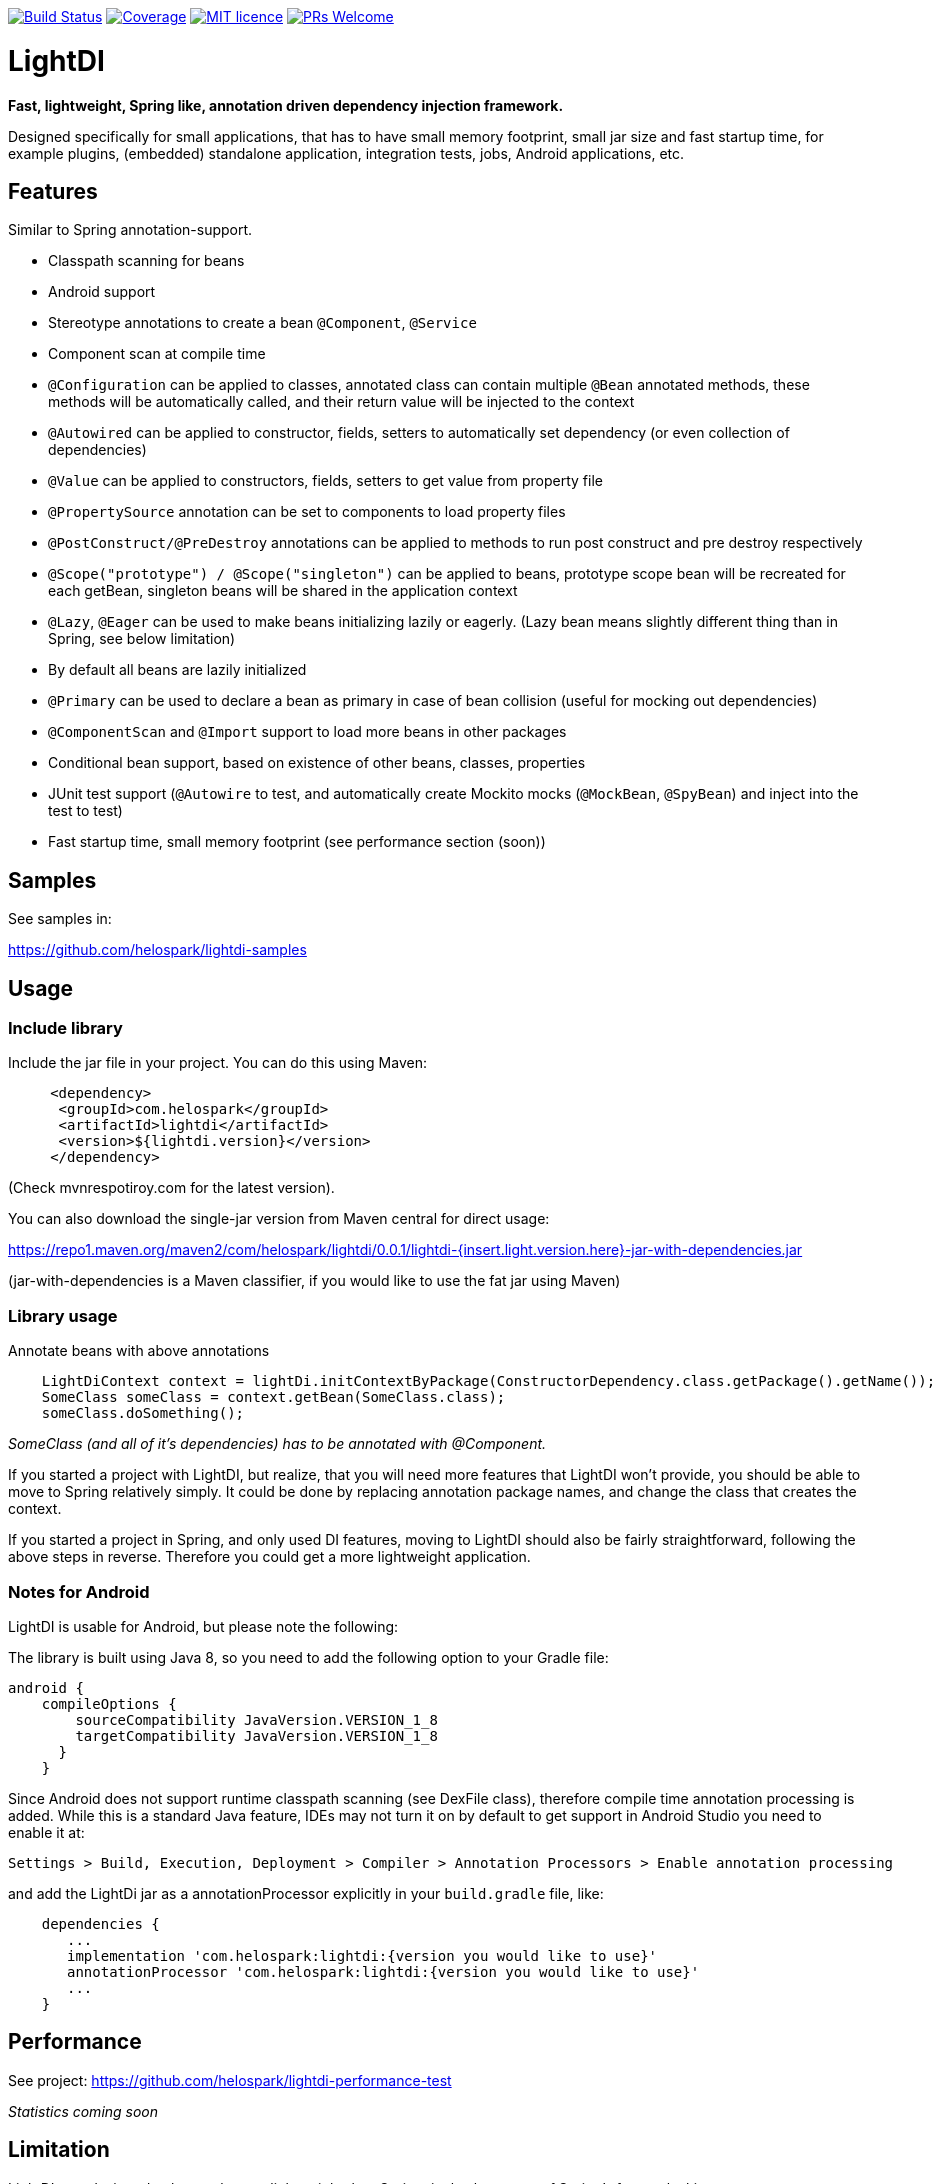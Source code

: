 image:https://travis-ci.org/helospark/light-di.svg?branch=master["Build Status", link="https://travis-ci.org/helospark/light-di"]
image:https://img.shields.io/codecov/c/github/helospark/light-di.svg["Coverage", link="https://codecov.io/gh/helospark/light-di"]
image:https://img.shields.io/github/license/helospark/light-di.svg["MIT licence", link="https://github.com/helospark/light-di/blob/master/LICENSE"]
image:https://img.shields.io/badge/PRs-welcome-brightgreen.svg["PRs Welcome", link="http://makeapullrequest.com"]


= LightDI

*Fast, lightweight, Spring like, annotation driven dependency injection framework.*

Designed specifically for small applications, that has to have small memory footprint, small jar size and fast startup time, for example plugins, (embedded) standalone application, integration tests, jobs, Android applications, etc.

== Features

Similar to Spring annotation-support.

* Classpath scanning for beans
* Android support
* Stereotype annotations to create a bean `@Component`, `@Service`
* Component scan at compile time
* `@Configuration` can be applied to classes, annotated class can contain multiple `@Bean` annotated methods, these methods will be automatically called, and their return value will be injected to the context
* `@Autowired` can be applied to constructor, fields, setters to automatically set dependency (or even collection of dependencies)
* `@Value` can be applied to constructors, fields, setters to get value from property file
* `@PropertySource` annotation can be set to components to load property files
* `@PostConstruct/@PreDestroy` annotations can be applied to methods to run post construct and pre destroy respectively
* `@Scope("prototype") / @Scope("singleton")` can be applied to beans, prototype scope bean will be recreated for each getBean, singleton beans will be shared in the application context
* `@Lazy`, `@Eager` can be used to make beans initializing lazily or eagerly. (Lazy bean means slightly different thing than in Spring, see below limitation)
* By default all beans are lazily initialized
* `@Primary` can be used to declare a bean as primary in case of bean collision (useful for mocking out dependencies)
* `@ComponentScan` and `@Import` support to load more beans in other packages
* Conditional bean support, based on existence of other beans, classes, properties
* JUnit test support (`@Autowire` to test, and automatically create Mockito mocks (`@MockBean`, `@SpyBean`) and inject into the test to test)
* Fast startup time, small memory footprint (see performance section (soon))

== Samples

See samples in:

https://github.com/helospark/lightdi-samples

== Usage

=== Include library

Include the jar file in your project.
You can do this using Maven:

[source,xml]
     <dependency>
      <groupId>com.helospark</groupId>
      <artifactId>lightdi</artifactId>
      <version>${lightdi.version}</version>
     </dependency>

(Check mvnrespotiroy.com for the latest version).

You can also download the single-jar version from Maven central for direct usage:

https://repo1.maven.org/maven2/com/helospark/lightdi/0.0.1/lightdi-{insert.light.version.here}-jar-with-dependencies.jar

(jar-with-dependencies is a Maven classifier, if you would like to use the fat jar using Maven)

=== Library usage

Annotate beans with above annotations

[source,java]
    LightDiContext context = lightDi.initContextByPackage(ConstructorDependency.class.getPackage().getName());
    SomeClass someClass = context.getBean(SomeClass.class);
    someClass.doSomething();

_SomeClass (and all of it's dependencies) has to be annotated with @Component._

If you started a project with LightDI, but realize, that you will need more features that LightDI won't provide, you should be able to move to Spring relatively simply. It could be done by replacing annotation package names, and change the class that creates the context.

If you started a project in Spring, and only used DI features, moving to LightDI should also be fairly straightforward, following the above steps in reverse. Therefore you could get a more lightweight application.

=== Notes for Android

LightDI is usable for Android, but please note the following:

The library is built using Java 8, so you need to add the following option to your Gradle file:

[source]
android {
    compileOptions {
        sourceCompatibility JavaVersion.VERSION_1_8
        targetCompatibility JavaVersion.VERSION_1_8
      }
    }

Since Android does not support runtime classpath scanning (see DexFile class), therefore compile time annotation processing is added.
While this is a standard Java feature, IDEs may not turn it on by default to get support in Android Studio you need to enable it at:

    Settings > Build, Execution, Deployment > Compiler > Annotation Processors > Enable annotation processing

and add the LightDi jar as a annotationProcessor explicitly in your `build.gradle` file, like:

[source]
    dependencies {
       ...
       implementation 'com.helospark:lightdi:{version you would like to use}'
       annotationProcessor 'com.helospark:lightdi:{version you would like to use}'
       ...
    }

== Performance

See project: https://github.com/helospark/lightdi-performance-test

_Statistics coming soon_

== Limitation

LightDI was designed to be much more lightweight than Spring, it also has many of Spring's feature lacking.

* Only Java 8 supported at the moment, later it might be downgraded
* LightDi does not use AOP, therefore if you manually call `@Component` class' methods, it will create new instances (even for singletons), therefore, you should not manually invoke these methods. If you need these beans, you can always inject it (and then it will be singleton)
* In LightDI by default every Bean is lazy unless otherwise specified. Lazy means different things in Spring and LightDI. Spring will inject a proxy of a Lazy bean to other beans, and instantiates it when there is a call on the proxy, in LightDI it just means, until requested, it will not be instantiated (requested by getBean, or a dependency of an initialized bean)
* _More will come soon_ 

== Why another DI framework

This framework shamelessly copied the the usage and idea from Spring framework, even down to annotation names. So why I have not just used Spring instead?

While Spring is great, but even with absolute minimal number of dependencies has a large size (in jars), it also takes long to start it up (ex. lazy context creation and startup cannot be achieved on first usage, since it is very expensive to start the context), also has fairly large memory footprint that is not good for embedded applications.

For several of my smaller project I found, that just the (Spring) DI framework used up more space in my jars, than all other dependencies (including my code) together.

There are already large number of other DI frameworks out there, but I have not been able to find another DI framework, that has classpath scanning, annotations support combined with fast startup time, low memory footprint, therefore the idea of LightDI was born.

== Building and contribution

You can build using Maven:

[source,bash]
     mvn clean install -DskipGpgSign

Feel free to open issues / pull requests.
